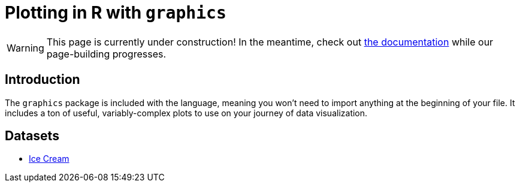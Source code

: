 = Plotting in R with `graphics`

[WARNING]
====
This page is currently under construction! In the meantime, check out https://www.rdocumentation.org/packages/graphics/versions/3.6.2[the documentation] while our page-building progresses.
====

== Introduction

The `graphics` package is included with the language, meaning you won't need to import anything at the beginning of your file. It includes a ton of useful, variably-complex plots to use on your journey of data visualization.

== Datasets
* xref:r-base-plotting-icecream.adoc[Ice Cream]

